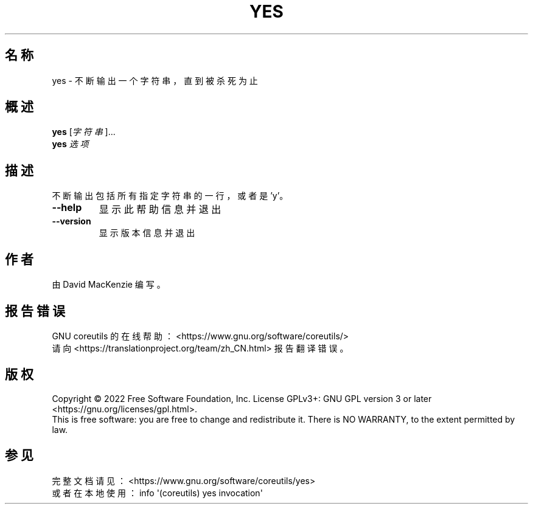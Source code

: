 .\" DO NOT MODIFY THIS FILE!  It was generated by help2man 1.48.5.
.\"*******************************************************************
.\"
.\" This file was generated with po4a. Translate the source file.
.\"
.\"*******************************************************************
.TH YES 1 "September 2022" "GNU coreutils 9.1" 用户命令
.SH 名称
yes \- 不断输出一个字符串，直到被杀死为止
.SH 概述
\fByes\fP [\fI\,字符串\/\fP]...
.br
\fByes\fP \fI\,选项\/\fP
.SH 描述
.\" Add any additional description here
.PP
不断输出包括所有指定字符串的一行，或者是 'y'。
.TP 
\fB\-\-help\fP
显示此帮助信息并退出
.TP 
\fB\-\-version\fP
显示版本信息并退出
.SH 作者
由 David MacKenzie 编写。
.SH 报告错误
GNU coreutils 的在线帮助： <https://www.gnu.org/software/coreutils/>
.br
请向 <https://translationproject.org/team/zh_CN.html> 报告翻译错误。
.SH 版权
Copyright \(co 2022 Free Software Foundation, Inc.  License GPLv3+: GNU GPL
version 3 or later <https://gnu.org/licenses/gpl.html>.
.br
This is free software: you are free to change and redistribute it.  There is
NO WARRANTY, to the extent permitted by law.
.SH 参见
完整文档请见： <https://www.gnu.org/software/coreutils/yes>
.br
或者在本地使用： info \(aq(coreutils) yes invocation\(aq
